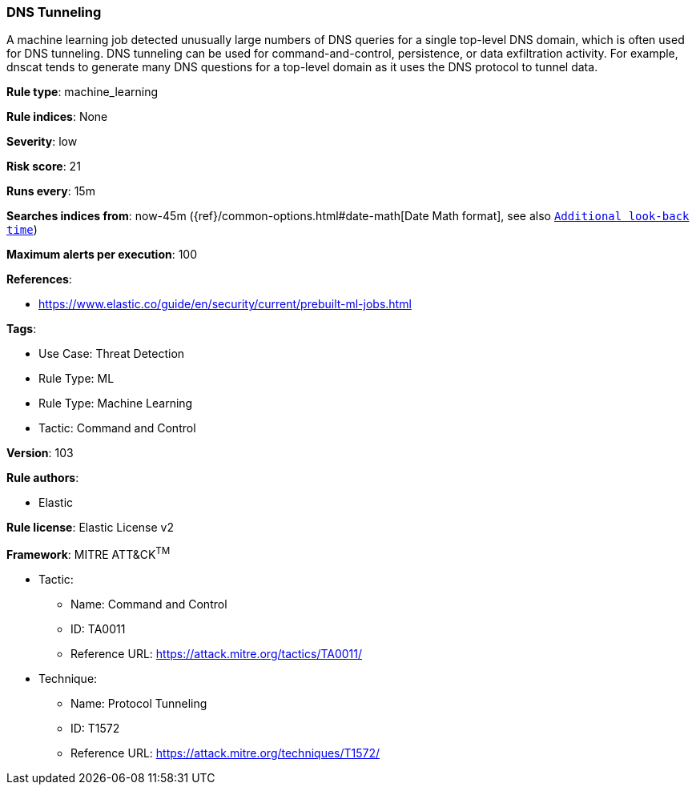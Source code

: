 [[prebuilt-rule-8-7-12-dns-tunneling]]
=== DNS Tunneling

A machine learning job detected unusually large numbers of DNS queries for a single top-level DNS domain, which is often used for DNS tunneling. DNS tunneling can be used for command-and-control, persistence, or data exfiltration activity. For example, dnscat tends to generate many DNS questions for a top-level domain as it uses the DNS protocol to tunnel data.

*Rule type*: machine_learning

*Rule indices*: None

*Severity*: low

*Risk score*: 21

*Runs every*: 15m

*Searches indices from*: now-45m ({ref}/common-options.html#date-math[Date Math format], see also <<rule-schedule, `Additional look-back time`>>)

*Maximum alerts per execution*: 100

*References*: 

* https://www.elastic.co/guide/en/security/current/prebuilt-ml-jobs.html

*Tags*: 

* Use Case: Threat Detection
* Rule Type: ML
* Rule Type: Machine Learning
* Tactic: Command and Control

*Version*: 103

*Rule authors*: 

* Elastic

*Rule license*: Elastic License v2


*Framework*: MITRE ATT&CK^TM^

* Tactic:
** Name: Command and Control
** ID: TA0011
** Reference URL: https://attack.mitre.org/tactics/TA0011/
* Technique:
** Name: Protocol Tunneling
** ID: T1572
** Reference URL: https://attack.mitre.org/techniques/T1572/

